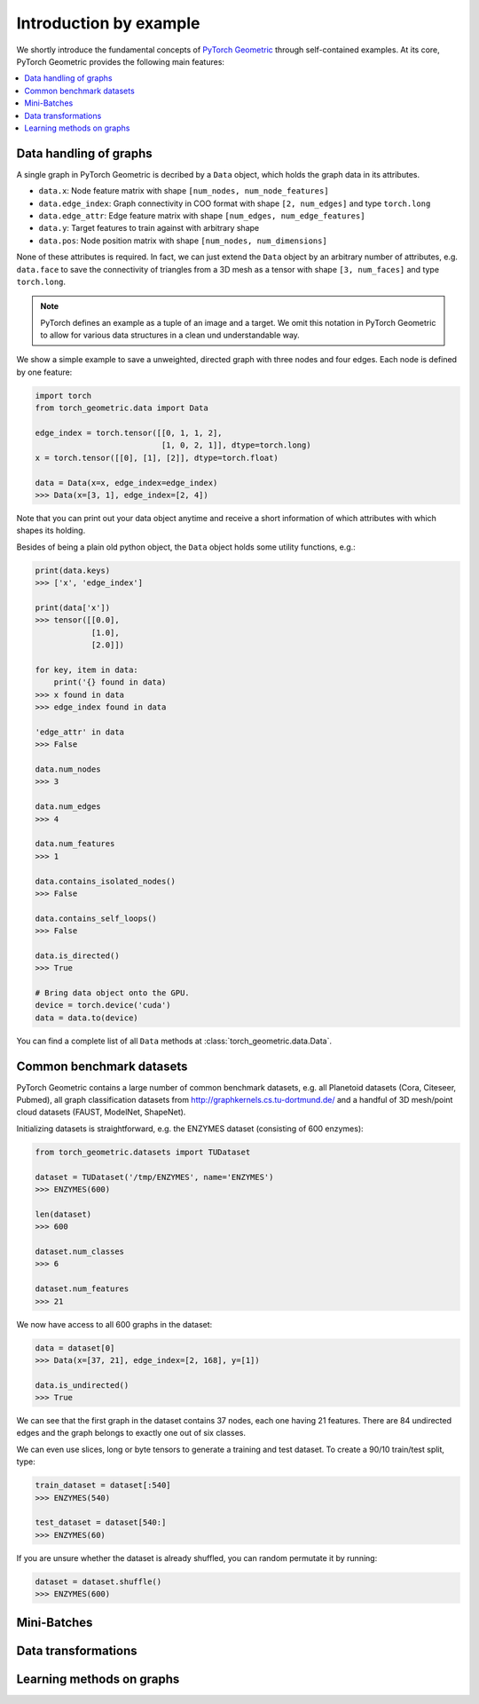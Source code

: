 Introduction by example
=======================

We shortly introduce the fundamental concepts of `PyTorch Geometric <https://github.com/rusty1s/pytorch_geometric>`_ through self-contained examples.
At its core, PyTorch Geometric provides the following main features:

.. contents::
    :local:

Data handling of graphs
------------------------------------

A single graph in PyTorch Geometric is decribed by a ``Data`` object, which holds the graph data in its attributes.

- ``data.x``: Node feature matrix with shape ``[num_nodes, num_node_features]``
- ``data.edge_index``: Graph connectivity in COO format with shape ``[2, num_edges]`` and type ``torch.long``
- ``data.edge_attr``: Edge feature matrix with shape ``[num_edges, num_edge_features]``
- ``data.y``: Target features to train against with arbitrary shape
- ``data.pos``: Node position matrix with shape ``[num_nodes, num_dimensions]``

None of these attributes is required.
In fact, we can just extend the ``Data`` object by an arbitrary number of attributes, e.g. ``data.face`` to save the connectivity of triangles from a 3D mesh as a tensor with shape ``[3, num_faces]`` and type ``torch.long``.

.. Note::
    PyTorch defines an example as a tuple of an image and a target.
    We omit this notation in PyTorch Geometric to allow for various data structures in a clean und understandable way.

We show a simple example to save a unweighted, directed graph with three nodes and four edges. Each node is defined by one feature:

.. code-block:: python

    import torch
    from torch_geometric.data import Data

    edge_index = torch.tensor([[0, 1, 1, 2],
                               [1, 0, 2, 1]], dtype=torch.long)
    x = torch.tensor([[0], [1], [2]], dtype=torch.float)

    data = Data(x=x, edge_index=edge_index)
    >>> Data(x=[3, 1], edge_index=[2, 4])

Note that you can print out your data object anytime and receive a short information of which attributes with which shapes its holding.

Besides of being a plain old python object, the ``Data`` object holds some utility functions, e.g.:

.. code-block:: python

    print(data.keys)
    >>> ['x', 'edge_index']

    print(data['x'])
    >>> tensor([[0.0],
                [1.0],
                [2.0]])

    for key, item in data:
        print('{} found in data)
    >>> x found in data
    >>> edge_index found in data

    'edge_attr' in data
    >>> False

    data.num_nodes
    >>> 3

    data.num_edges
    >>> 4

    data.num_features
    >>> 1

    data.contains_isolated_nodes()
    >>> False

    data.contains_self_loops()
    >>> False

    data.is_directed()
    >>> True

    # Bring data object onto the GPU.
    device = torch.device('cuda')
    data = data.to(device)

You can find a complete list of all ``Data`` methods at :class:`torch_geometric.data.Data`.

Common benchmark datasets
-------------------------

PyTorch Geometric contains a large number of common benchmark datasets, e.g. all Planetoid datasets (Cora, Citeseer, Pubmed), all graph classification datasets from `http://graphkernels.cs.tu-dortmund.de/ <http://graphkernels.cs.tu-dortmund.de/>`_ and a handful of 3D mesh/point cloud datasets (FAUST, ModelNet, ShapeNet).

Initializing datasets is straightforward, e.g. the ENZYMES dataset (consisting of 600 enzymes):

.. code-block:: python

    from torch_geometric.datasets import TUDataset

    dataset = TUDataset('/tmp/ENZYMES', name='ENZYMES')
    >>> ENZYMES(600)

    len(dataset)
    >>> 600

    dataset.num_classes
    >>> 6

    dataset.num_features
    >>> 21

We now have access to all 600 graphs in the dataset:

.. code-block:: python

    data = dataset[0]
    >>> Data(x=[37, 21], edge_index=[2, 168], y=[1])

    data.is_undirected()
    >>> True

We can see that the first graph in the dataset contains 37 nodes, each one having 21 features.
There are 84 undirected edges and the graph belongs to exactly one out of six classes.

We can even use slices, long or byte tensors to generate a training and test dataset.
To create a 90/10 train/test split, type:

.. code-block:: python

    train_dataset = dataset[:540]
    >>> ENZYMES(540)

    test_dataset = dataset[540:]
    >>> ENZYMES(60)

If you are unsure whether the dataset is already shuffled, you can random permutate it by running:

.. code-block:: python

    dataset = dataset.shuffle()
    >>> ENZYMES(600)

Mini-Batches
------------

Data transformations
--------------------

Learning methods on graphs
--------------------------
